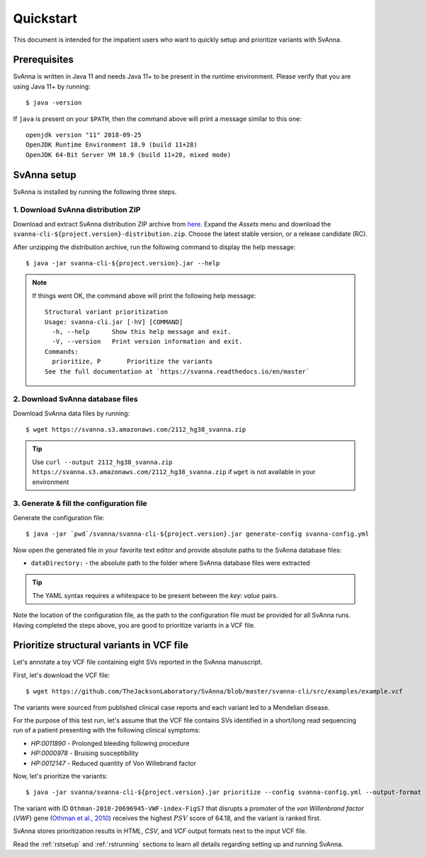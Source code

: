 .. _rstquickstart:

==========
Quickstart
==========

This document is intended for the impatient users who want to quickly setup and prioritize variants with SvAnna.

Prerequisites
^^^^^^^^^^^^^

SvAnna is written in Java 11 and needs Java 11+ to be present in the runtime environment. Please verify that you are
using Java 11+ by running::

  $ java -version

If ``java`` is present on your ``$PATH``, then the command above will print a message similar to this one::

  openjdk version "11" 2018-09-25
  OpenJDK Runtime Environment 18.9 (build 11+28)
  OpenJDK 64-Bit Server VM 18.9 (build 11+28, mixed mode)

SvAnna setup
^^^^^^^^^^^^

SvAnna is installed by running the following three steps.

1. Download SvAnna distribution ZIP
~~~~~~~~~~~~~~~~~~~~~~~~~~~~~~~~~~~

Download and extract SvAnna distribution ZIP archive from `here <https://github.com/TheJacksonLaboratory/SvAnna/releases>`_.
Expand the *Assets* menu and download the ``svanna-cli-${project.version}-distribution.zip``. Choose the latest stable version,
or a release candidate (RC).

After unzipping the distribution archive, run the following command to display the help message::

  $ java -jar svanna-cli-${project.version}.jar --help

.. note::
  If things went OK, the command above will print the following help message::

    Structural variant prioritization
    Usage: svanna-cli.jar [-hV] [COMMAND]
      -h, --help      Show this help message and exit.
      -V, --version   Print version information and exit.
    Commands:
      prioritize, P       Prioritize the variants
    See the full documentation at `https://svanna.readthedocs.io/en/master`

2. Download SvAnna database files
~~~~~~~~~~~~~~~~~~~~~~~~~~~~~~~~~

Download SvAnna data files by running::

  $ wget https://svanna.s3.amazonaws.com/2112_hg38_svanna.zip

.. tip::
  Use ``curl --output 2112_hg38_svanna.zip https://svanna.s3.amazonaws.com/2112_hg38_svanna.zip`` if ``wget`` is not available in your environment

3. Generate & fill the configuration file
~~~~~~~~~~~~~~~~~~~~~~~~~~~~~~~~~~~~~~~~~

Generate the configuration file::

  $ java -jar `pwd`/svanna/svanna-cli-${project.version}.jar generate-config svanna-config.yml

Now open the generated file in your favorite text editor and provide absolute paths to the SvAnna database files:

* ``dataDirectory:`` - the absolute path to the folder where SvAnna database files were extracted

.. tip::
  The YAML syntax requires a whitespace to be present between the *key*: *value* pairs.

Note the location of the configuration file, as the path to the configuration file must be provided for all SvAnna runs.
Having completed the steps above, you are good to prioritize variants in a VCF file.

Prioritize structural variants in VCF file
^^^^^^^^^^^^^^^^^^^^^^^^^^^^^^^^^^^^^^^^^^

Let's annotate a toy VCF file containing eight SVs reported in the SvAnna manuscript.

First, let's download the VCF file::

  $ wget https://github.com/TheJacksonLaboratory/SvAnna/blob/master/svanna-cli/src/examples/example.vcf

The variants were sourced from published clinical case reports and each variant led to a Mendelian disease.

For the purpose of this test run, let's assume that the VCF file contains SVs identified in a short/long read
sequencing run of a patient presenting with the following clinical symptoms:

* *HP:0011890* - Prolonged bleeding following procedure
* *HP:0000978* - Bruising susceptibility
* *HP:0012147* - Reduced quantity of Von Willebrand factor

Now, let's prioritize the variants::

  $ java -jar svanna/svanna-cli-${project.version}.jar prioritize --config svanna-config.yml --output-format html,csv,vcf --vcf example.vcf --term HP:0011890 --term HP:0000978 --term HP:0012147

The variant with ID ``Othman-2010-20696945-VWF-index-FigS7`` that disrupts a promoter of the *von Willenbrand factor*
(*VWF*) gene (`Othman et al., 2010 <https://pubmed.ncbi.nlm.nih.gov/20696945>`_)
receives the highest :math:`PSV` score of 64.18, and the variant is ranked first.

SvAnna stores prioritization results in *HTML*, *CSV*, and *VCF* output formats next to the input VCF file.

Read the :ref:`rstsetup` and :ref:`rstrunning` sections to learn all details regarding setting up and running SvAnna.
